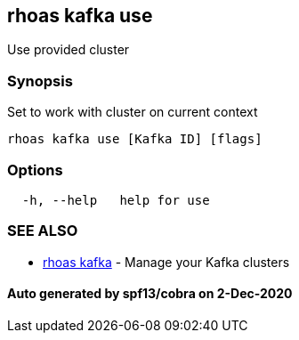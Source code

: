 == rhoas kafka use

Use provided cluster

=== Synopsis

Set to work with cluster on current context

....
rhoas kafka use [Kafka ID] [flags]
....

=== Options

....
  -h, --help   help for use
....

=== SEE ALSO

* link:rhoas_kafka.md[rhoas kafka] - Manage your Kafka clusters

==== Auto generated by spf13/cobra on 2-Dec-2020
